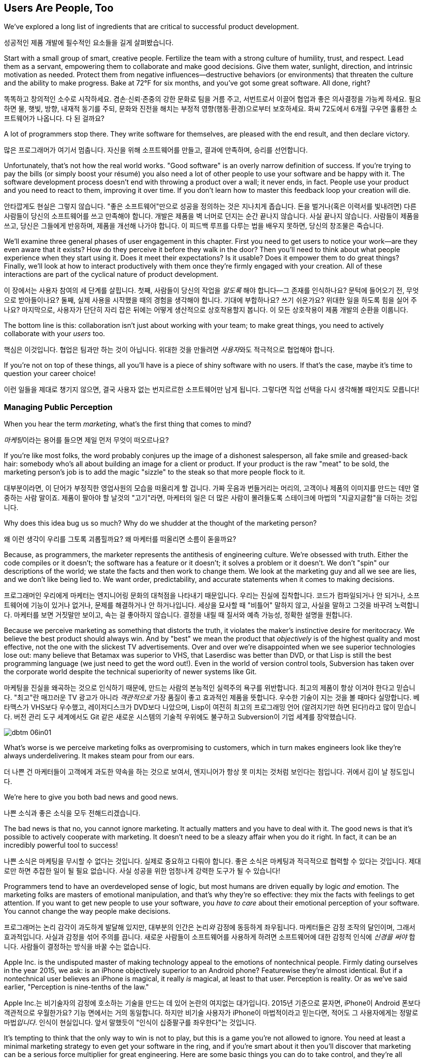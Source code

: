 [[usersare_people_too]]
== Users Are People, Too

((("users","as focus of organization", id="ixch01asciidoc0", range="startofrange")))We've explored a long list of ingredients that are critical to
successful product development.

성공적인 제품 개발에 필수적인 요소들을 길게 살펴봤습니다.

Start with a small group of smart, creative people. Fertilize the team
with a strong culture of humility, trust, and respect. Lead them as a
servant, empowering them to collaborate and make good decisions. Give
them water, sunlight, direction, and intrinsic motivation as
needed. Protect them from negative influences—destructive behaviors
(or environments) that threaten the culture and the ability to make
progress. Bake at 72°F for six months, and you've got some great
software. All done, right?

똑똑하고 창의적인 소수로 시작하세요. 겸손·신뢰·존중의 강한 문화로 팀을 거름 주고, 서번트로서 이끌어 협업과 좋은 의사결정을 가능케 하세요.
필요하면 물, 햇빛, 방향, 내재적 동기를 주되, 문화와 진전을 해치는 부정적 영향(행동·환경)으로부터 보호하세요.
화씨 72도에서 6개월 구우면 훌륭한 소프트웨어가 나옵니다. 다 된 걸까요?

A lot of programmers stop there. They write software for themselves,
are pleased with the end result, and then declare victory.

많은 프로그래머가 여기서 멈춥니다. 자신을 위해 소프트웨어를 만들고, 결과에 만족하며, 승리를 선언합니다.

Unfortunately, that's not how the real world works. "Good software" is
an overly narrow definition of success. If you're trying to pay the
bills (or simply boost your résumé) you also need a lot of other
people to use your software and be happy with it. The software
development process doesn't end with throwing a product over a wall;
it never ends, in fact. People use your product and you need to react
to them, improving it over time. If you don't learn how to master this
feedback loop your creation will die.

안타깝게도 현실은 그렇지 않습니다. "좋은 소프트웨어"만으로 성공을 정의하는 것은 지나치게 좁습니다.
돈을 벌거나(혹은 이력서를 빛내려면) 다른 사람들이 당신의 소프트웨어를 쓰고 만족해야 합니다.
개발은 제품을 벽 너머로 던지는 순간 끝나지 않습니다. 사실 끝나지 않습니다. 사람들이 제품을 쓰고, 당신은 그들에게 반응하며, 제품을 개선해 나가야 합니다.
이 피드백 루프를 다루는 법을 배우지 못하면, 당신의 창조물은 죽습니다.

We'll examine three general phases of user engagement in this
chapter. First you need to get users to notice your work—are they even
aware that it exists? How do they perceive it before they walk in the
door? Then you'll need to think about what people experience when they
start using it. Does it meet their expectations? Is it usable? Does it
empower them to do great things? Finally, we'll look at how to
interact productively with them once they're firmly engaged with your
creation. All of these interactions are part of the cyclical nature of
product pass:[<span class="keep-together">development</span>].

이 장에서는 사용자 참여의 세 단계를 살핍니다. 첫째, 사람들이 당신의 작업을 __알도록__ 해야 합니다—그 존재를 인식하나요?
문턱에 들어오기 전, 무엇으로 받아들이나요? 둘째, 실제 사용을 시작했을 때의 경험을 생각해야 합니다.
기대에 부합하나요? 쓰기 쉬운가요? 위대한 일을 하도록 힘을 실어 주나요? 마지막으로, 사용자가 단단히 자리 잡은 뒤에는 어떻게 생산적으로 상호작용할지 봅니다.
이 모든 상호작용이 제품 pass:[<span class="keep-together">개발</span>]의 순환을 이룹니다.

The bottom line is this: collaboration isn't just about working with
your team; to make great things, you need to actively collaborate with
your __users__ too.

핵심은 이것입니다. 협업은 팀과만 하는 것이 아닙니다. 위대한 것을 만들려면 __사용자__와도 적극적으로 협업해야 합니다.

If you're not on top of these things, all you'll have is a piece of
shiny software with no users. If that's the case, maybe it's time to
question your career choice!

이런 일들을 제대로 챙기지 않으면, 결국 사용자 없는 번지르르한 소프트웨어만 남게 됩니다. 그렇다면 직업 선택을 다시 생각해볼 때인지도 모릅니다!

[[managing_public_perception]]
=== Managing Public Perception

// Korean section titles should not duplicate the English Asciidoc header line

((("public perception","managing", id="ixch06asciidoc1", range="startofrange")))((("users","and public perception of company", id="ixch06asciidoc2", range="startofrange")))When ((("marketing","public perception of")))you hear the term __marketing__, what's the first thing that
comes to mind?

__마케팅__이라는 용어를 들으면 제일 먼저 무엇이 떠오르나요?

If you're like most folks, the word probably conjures up the image of
a dishonest salesperson, all fake smile and greased-back hair:
somebody who's all about building an image for a client or product. If
your product is the raw "meat" to be sold, the marketing person's job
is to add the magic "sizzle" to the steak so that more people flock to
it.

대부분이라면, 이 단어가 부정직한 영업사원의 모습을 떠올리게 할 겁니다. 가짜 웃음과 번들거리는 머리의,
고객이나 제품의 이미지를 만드는 데만 열중하는 사람 말이죠. 제품이 팔아야 할 날것의 "고기"라면,
마케터의 일은 더 많은 사람이 몰려들도록 스테이크에 마법의 "지글지글함"을 더하는 것입니다.

Why does this idea bug us so much? Why do we shudder at the thought of
the marketing person?

왜 이런 생각이 우리를 그토록 괴롭힐까요? 왜 마케터를 떠올리면 소름이 돋을까요?

((("engineering","marketing vs.")))((("marketing","engineering vs.")))Because, as programmers, the marketer represents the antithesis of
engineering culture. We're obsessed with truth. Either the code
compiles or it doesn't; the software has a feature or it doesn't; it
solves a problem or it doesn't. We don't "spin" our descriptions of
the world; we state the facts and then work to change them. We look at
the marketing guy and all we see are lies, and we don't like being
lied to. We want order, predictability, and accurate statements when
it comes to making decisions.

프로그래머인 우리에게 마케터는 엔지니어링 문화의 대척점을 나타내기 때문입니다. 우리는 진실에 집착합니다.
코드가 컴파일되거나 안 되거나, 소프트웨어에 기능이 있거나 없거나, 문제를 해결하거나 안 하거나입니다.
세상을 묘사할 때 "비틀어" 말하지 않고, 사실을 말하고 그것을 바꾸려 노력합니다. 마케터를 보면 거짓말만 보이고,
속는 걸 좋아하지 않습니다. 결정을 내릴 때 질서와 예측 가능성, 정확한 설명을 원합니다.

Because we perceive marketing as something that distorts the truth, it
violates the maker's instinctive desire for meritocracy. We believe
the best product should always win. And by "best" we mean the product
that __objectively__ is of the highest quality and most effective, not
the one with the slickest TV advertisements. Over and over we're
disappointed when we see superior technologies lose out: many believe
that Betamax was superior to VHS, that Laserdisc was better than DVD,
or that Lisp is still the best programming language (we just need to
get the word out!). Even in the world of version control tools,
Subversion has taken over the corporate world despite the technical
superiority of newer systems like Git.

마케팅을 진실을 왜곡하는 것으로 인식하기 때문에, 만드는 사람의 본능적인 실력주의 욕구를 위반합니다.
최고의 제품이 항상 이겨야 한다고 믿습니다. "최고"란 매끄러운 TV 광고가 아니라 __객관적으로__
가장 품질이 좋고 효과적인 제품을 뜻합니다. 우수한 기술이 지는 것을 볼 때마다 실망합니다.
베타맥스가 VHS보다 우수했고, 레이저디스크가 DVD보다 나았으며, Lisp이 여전히 최고의 프로그래밍 언어
(알려지기만 하면 된다!)라고 많이 믿습니다. 버전 관리 도구 세계에서도 Git 같은 새로운 시스템의
기술적 우위에도 불구하고 Subversion이 기업 세계를 장악했습니다.


[[image_no_caption-id037]]
image::images/dbtm_06in01.png[]

What's worse is we perceive marketing folks as
overpromising to customers, which in turn makes engineers look like
they're always underdelivering. It makes steam pour from our ears.

더 나쁜 건 마케터들이 고객에게 과도한 약속을 하는 것으로 보여서, 엔지니어가 항상 못 미치는 것처럼 보인다는 점입니다.
귀에서 김이 날 정도입니다.

We're here to give you both bad news and good news.

나쁜 소식과 좋은 소식을 모두 전해드리겠습니다.

The bad news is that no, you cannot ignore marketing. It actually
matters and you have to deal with it. The good news is that it's
possible to actively cooperate with marketing. It doesn't need to be a
sleazy affair when you do it right. In fact, it can be an incredibly
powerful tool to success!

나쁜 소식은 마케팅을 무시할 수 없다는 것입니다. 실제로 중요하고 다뤄야 합니다.
좋은 소식은 마케팅과 적극적으로 협력할 수 있다는 것입니다. 제대로만 하면 추잡한 일이 될 필요 없습니다.
사실 성공을 위한 엄청나게 강력한 도구가 될 수 있습니다!

((("emotion","marketing and")))((("marketing","and user's emotional side")))Programmers tend to have an overdeveloped sense of logic, but most
humans are driven equally by logic __and__ emotion. The
marketing folks are masters of emotional
manipulation, and that's why they're so effective: they mix the facts
with feelings to get attention. If you want to get new people to use
your software, you __have to care__ about their emotional
perception of your software. You cannot change
the way people make decisions.

프로그래머는 논리 감각이 과도하게 발달해 있지만, 대부분의 인간은 논리__와__ 감정에 동등하게 좌우됩니다.
마케터들은 감정 조작의 달인이며, 그래서 효과적입니다. 사실과 감정을 섞어 주의를 끕니다.
새로운 사람들이 소프트웨어를 사용하게 하려면 소프트웨어에 대한 감정적 인식에 __신경을 써야__ 합니다.
사람들이 결정하는 방식을 바꿀 수는 없습니다.

Apple Inc. is the undisputed master of making technology appeal to the
emotions of nontechnical people. Firmly dating ourselves in the year
2015, we ask: is an iPhone objectively superior to an Android phone?
Featurewise they're almost identical. But if a nontechnical user
believes an iPhone is magical, it really __is__ magical, at least to
that user. Perception is reality. Or as we've said earlier,
"Perception is nine-tenths of the law."

Apple Inc.는 비기술자의 감정에 호소하는 기술을 만드는 데 있어 논란의 여지없는 대가입니다.
2015년 기준으로 묻자면, iPhone이 Android 폰보다 객관적으로 우월한가요?
기능 면에서는 거의 동일합니다. 하지만 비기술 사용자가 iPhone이 마법적이라고 믿는다면,
적어도 그 사용자에게는 정말로 마법__입니다__. 인식이 현실입니다.
앞서 말했듯이 "인식이 십중팔구를 좌우한다"는 것입니다.

It's tempting to think that the only way to win is not to play, but
this is a game you're not allowed to ignore. You need at least a
minimal marketing strategy to even get your software in the ring, and
if you're smart about it then you'll discover that marketing can be a
serious force multiplier for great engineering.  Here are some basic
things you can do to take control, and they're all based on HRT.

이기는 유일한 방법은 참여하지 않는 것이라고 생각하고 싶겠지만, 이는 무시할 수 없는 게임입니다.
소프트웨어를 링에 올리기 위해서라도 최소한의 마케팅 전략은 필요하고, 똑똑하게 하면 마케팅이
훌륭한 엔지니어링을 위한 진정한 힘의 배수가 될 수 있음을 발견할 것입니다.
주도권을 잡기 위한 몇 가지 기본 방법을 소개하는데, 모두 HRT에 기반합니다.

[[pay_attention_to_first_impressions]]
==== Pay Attention to First Impressions

((("first impressions")))((("public perception","and first impressions")))((("users","first impressions of product")))If you're hungry and searching for a restaurant, how the restaurant
appears from the street really matters. If it seems disgusting or
uninviting you simply aren't going in. If it's warm and friendly and
the host is kind, you'll be willing to give it a fair chance. Don't
underestimate the emotional impact of a well-designed first experience with your product—if you've
ever unboxed an iPad or a Nest thermostat, you know exactly what we
mean here.

배가 고파서 식당을 찾고 있다면, 길에서 보는 식당의 모습이 정말 중요합니다.
역겹거나 매력적이지 않으면 아예 들어가지 않습니다. 따뜻하고 친근하며 주인이 친절하면
공정한 기회를 줄 의향이 생깁니다. 제품의 잘 설계된 첫 경험이 주는 감정적 충격을 과소평가하지 마세요—
iPad나 Nest 온도조절기를 개봉해본 적이 있다면 우리가 무슨 말인지 정확히 알 것입니다.

What is your product like to a newbie? Is it welcoming and does it
encourage exploration? Conversely, for an expert who sits down to an
initial session with your software, does it appear familiar and
sensible? At first glance, does your app scream instant productivity,
or steep learning curve and countless tears? More specifically, what
does a user experience in the first 30 seconds after launching your
software? Don't just give an intellectual answer ("she sees a menu of
choices, with a login box") but give an emotional answer too. How does
a new user __feel__ after a minute? Empowered or just confused? What
can you do to improve that feeling? Step back a level and look at your
product's website. Does it seem professional and inviting, like a good
storefront? You need to take these things seriously for your software
to be taken seriously.

초보자에게 당신의 제품은 어떤가요? 환영받는 느낌이고 탐색을 장려하나요?
반대로 소프트웨어 첫 세션을 시작하는 전문가에게는 익숙하고 합리적으로 보이나요?
첫눈에 앱이 즉각적 생산성을 외치나요, 아니면 가파른 학습 곡선과 끝없는 눈물을 암시하나요?
더 구체적으로, 사용자가 소프트웨어를 실행한 후 첫 30초 동안 무엇을 경험하나요?
지적인 답변("선택 메뉴와 로그인 박스가 보입니다")만 하지 말고 감정적 답변도 하세요.
새로운 사용자가 1분 후에 어떻게 __느끼나요__? 힘을 얻나요, 아니면 그저 혼란스러우나요?
그 느낌을 개선하기 위해 무엇을 할 수 있을까요? 한 단계 물러서서 제품 웹사이트를 보세요.
좋은 상점가처럼 전문적이고 매력적으로 보이나요? 소프트웨어가 진지하게 받아들여지려면
이런 것들을 진지하게 받아들여야 합니다.

[role="pagebreak-before"]
[[underpromise_and_overdeliver]]
==== Underpromise and Overdeliver

((("overdelivering")))((("public perception","underpromising and overdelivering")))((("underpromising")))Don't let your marketing people preempt you here. If users ask about
upcoming features or release timelines, take the opportunity to give
overly conservative estimates. If you let marketers spread rumors,
you'll end up with a __Duke Nukem Forever__ situation—software that's
teased for shipping __15 years__ late. But if your own (more accurate)
message gets out first, your users will
always be thrilled. Google is great at this; it has a deliberate
policy of __not__ preannouncing features for any product. When new
features roll out they're often a delightful surprise. It also
prevents internal death marches to meet unrealistic advertised launch
dates. The software is released when it's actually ready and usable.

여기서 마케팅 담당자들이 선수를 치지 못하게 하세요. 사용자가 곧 출시될 기능이나 릴리스 일정을 물어보면
지나치게 보수적인 추정을 할 기회로 삼으세요. 마케터들이 소문을 퍼뜨리게 하면
__듀크 뉴켐 포에버__ 상황—__15년__ 늦게 출시되는 소프트웨어—에 처하게 됩니다.
하지만 당신 자신의 (더 정확한) 메시지가 먼저 나가면 사용자들은 항상 기뻐할 것입니다.
구글이 이걸 잘합니다. 어떤 제품에 대해서도 기능을 미리 발표하지 __않는__ 신중한 정책이 있습니다.
새 기능이 출시될 때는 종종 기분 좋은 놀라움이 됩니다. 또한 비현실적으로 광고된 출시일에 맞추려는
내부 죽음의 행진도 방지합니다. 소프트웨어는 실제로 준비되고 사용 가능할 때 출시됩니다.

[[work_with_industry_analysts_respectfully]]
==== Work with Industry Analysts Respectfully

((("industry analysts")))((("media, news")))((("public perception","and industry analysts")))((("reviews/reviewers")))A lot of programmers hate the media
industry—it's just marketing in another guise. When a trade magazine
or research firm comes knocking on the door, a lot of companies will
drop everything and kowtow to their requests. They realize that a good
(or bad) review can make or break a product's perception. Engineers
tend to resent this sort of power and deference, though.

많은 프로그래머가 미디어 업계를 싫어합니다—그냥 다른 모습의 마케팅일 뿐이라고 여기죠.
업계 잡지나 리서치 회사가 문을 두드리면 많은 회사가 모든 걸 제쳐두고 그들의 요청에 굴복합니다.
좋은 (또는 나쁜) 리뷰가 제품 인식을 좌우할 수 있다는 걸 알기 때문입니다.
하지만 엔지니어들은 이런 권력과 복종을 못마땅해하는 경향이 있습니다.

For example, there was a time when members of the Apache ((("Apache Software Foundation (ASF)")))Software
Foundation (ASF) had problems interacting with analysts. An analyst
would ask the ASF for industry-standard white papers describing their
Apache HTTPD server, and the typical snarky response might be, "Go
read the documentation on the website, like everyone else." While this
satisfied the open source developers' deep commitment to meritocracy,
overall it was counterproductive to public perception—particularly
among corporate users. Eventually the ASF "PR person" worked to
reeducate a number of community members about this attitude and deal
more productively with analysts. Passive-aggressively fighting the
system—no matter how irritating it is—just doesn't make sense. It's no
different from telling the restaurant reviewer to get back at the end
of the line. Should the reviewer get preferential treatment?
Probably not. But is it worth sticking it to him as a matter of
principle? __Definitely__ not. You're only hurting yourself in the
process. Choose your battles carefully.(((range="endofrange", startref="ixch06asciidoc2")))(((range="endofrange", startref="ixch06asciidoc1")))

예를 들어, Apache 소프트웨어 재단(ASF) 구성원들이 분석가와 상호작용하는 데 문제가 있었던 때가 있었습니다.
분석가가 ASF에 Apache HTTPD 서버를 설명하는 업계 표준 백서를 요청하면, 전형적인 비아냥거리는 대답은
"다른 사람들처럼 웹사이트의 문서를 읽어보세요"였습니다. 이런 반응은 오픈 소스 개발자들의 실력주의에 대한
깊은 신념을 만족시키긴 했지만, 전체적으로는—특히 기업 사용자들 사이에서—대중 인식에 역효과를 낳았습니다.
결국 ASF의 "PR 담당자"가 커뮤니티 구성원들에게 이런 태도에 대해 재교육하고 분석가들과 더 생산적으로
일하도록 노력했습니다. 아무리 짜증나더라도 수동공격적으로 시스템과 싸우는 것은 말이 안 됩니다.
레스토랑 리뷰어에게 줄 맨 뒤로 가라고 말하는 것과 다를 바 없습니다. 리뷰어가 특별 대우를 받아야 할까요?
아마 아닐 겁니다. 하지만 원칙의 문제로 그에게 복수할 가치가 있을까요? __절대__ 아닙니다.
과정에서 자신만 해칠 뿐입니다. 싸울 곳을 신중히 선택하세요.(((range="endofrange", startref="ixch06asciidoc2")))(((range="endofrange", startref="ixch06asciidoc1")))

[role="pagebreak-before"]
[[how_usable_is_your_software]]
=== How Usable Is Your Software?


((("software","usability of", id="ixch06asciidoc3", range="startofrange")))((("usability", id="ixch06asciidoc4", range="startofrange")))((("users","and usability", id="ixch06asciidoc5", range="startofrange")))Here's a hard truth: unless you're developing software tools,
engineers are not the audience of your software. The corollary is that
you, as an engineer, are a terrible evaluator of your software's
usability. An interface that seems totally reasonable to you may very
likely make your nontechie neighbor pull out her hair in
frustration.

가혹한 진실을 말하자면, 소프트웨어 도구를 개발하는 게 아니라면 엔지니어는 소프트웨어의 대상 사용자가 아닙니다.
따라서 엔지니어인 당신은 소프트웨어 사용성의 끔찍한 평가자입니다. 당신에게는 완전히 합리적으로 보이는
인터페이스가 비기술자인 이웃을 좌절시켜 머리카락을 뽑게 만들 가능성이 높습니다.

If we assume that "successful software" means "lots of people use and
love your software," you need to pay deep attention to your
users. Google has a famous motto:

"성공적인 소프트웨어"가 "많은 사람이 소프트웨어를 사용하고 좋아하는 것"을 뜻한다고 가정하면,
사용자에게 깊이 주의를 기울여야 합니다. 구글에는 유명한 모토가 있습니다:

[quote]
____
Focus on the user, and all else will follow.

사용자에 집중하라, 그러면 모든 것이 따라올 것이다.
____



[[image_no_caption-id038]]
image::images/dbtm_06in02.png[]

[role="pagebreak-before"]
It sounds fairly campy, but over our careers we've watched this maxim
play out over and over across multiple projects. We've witnessed
projects succeed and fail based on this truth.

다소 진부하게 들리지만, 경력을 통해 우리는 이 격언이 여러 프로젝트에서 반복적으로 실현되는 것을 봤습니다.
이 진리에 기반해 프로젝트가 성공하고 실패하는 것을 목격했습니다.

One of Google's big breakthroughs was to begin measuring the
effectiveness of search ads. If users click on a particular ad, it
must be useful to them; if it never gets clicks, it must be annoying
or useless. Bad ads get removed from the system and feedback is given
to the advertiser to improve its ads. At first this seems
counterproductive for the short term: Google is actively rejecting
revenue sources. But by making the __searcher__ (rather than the
advertiser) the focus of attention, it dramatically increases the
usefulness (and usage) of Google's search advertising system over the
long term.

구글의 큰 돌파구 중 하나는 검색 광고의 효과를 측정하기 시작한 것이었습니다. 사용자가 특정 광고를 클릭하면
그들에게 유용한 것이고, 클릭을 전혀 받지 못하면 짜증스럽거나 쓸모없는 것입니다. 나쁜 광고는 시스템에서
제거되고 광고주에게는 광고 개선을 위한 피드백이 제공됩니다. 처음에는 단기적으로 역효과인 것처럼 보입니다.
구글이 적극적으로 수익원을 거부하는 셈이니까요. 하지만 (광고주가 아닌) __검색자__에게 관심의 초점을 맞춤으로써
장기적으로는 구글 검색 광고 시스템의 유용성과 사용량을 극적으로 증가시킵니다.

Let's talk about some important ways you can focus directly on your users.

사용자에게 직접 집중할 수 있는 중요한 방법들을 이야기해 봅시다.

사용자에게 직접 집중할 수 있는 몇 가지 중요한 방법을 이야기해 봅시다.

[[choose_your_audience]]
==== Choose Your Audience

((("audience, software")))((("software","choosing audience for")))((("users","as audience for software")))First things first: imagine your users fall across a spectrum of
technical pass:[<span class="keep-together">competence</span>].

우선 첫째로, 사용자들이 기술적 pass:[<span class="keep-together">역량</span>] 스펙트럼에 걸쳐 분포한다고 상상해 보세요.

// TODO: change graphic below to say "Stephen Hawking" instead of "Donald Knuth"
[[image_no_caption-id039]]
image::images/dbtm_06in03.png[]

If you were to draw a vertical line showing __which set of users__ is
best suited to your product, where would you put it? A vertical line
through the center of the bell curve means that about half of all
computer users would be happy using your product (i.e., those to the
right of the line).

제품에 가장 적합한 __사용자 집합__을 보여주는 수직선을 그린다면 어디에 둘 건가요?
종모양 곡선의 중앙을 지나는 수직선은 전체 컴퓨터 사용자의 약 절반이 제품을 기꺼이 사용한다는 뜻입니다(즉, 선의 오른쪽에 있는 사용자들).

[role="pagebreak-before"]
As an example, let's take the problem of wanting to display Internet
content on your large TV screen.  How has the "usability" of competing
solutions widened potential audiences?   Initially people had to plug their laptop
computers directly into their televisions.  This involved
understanding analog versus digital inputs and having the right sort of
audio and video cables.

예를 들어, 큰 TV 화면에 인터넷 콘텐츠를 표시하고 싶은 문제를 생각해 봅시다.
경쟁 솔루션들의 "사용성"이 어떻게 잠재적 사용자층을 넓혔을까요? 처음에 사람들은
노트북 컴퓨터를 TV에 직접 연결해야 했습니다. 이는 아날로그 대 디지털 입력을 이해하고
적절한 오디오·비디오 케이블을 갖추는 일을 포함했습니다.

////
TODO: change graphic below to say "Stephen Hawking" instead of
"Donald Knuth". Also change 'subversion' to "plug laptop into
TV', and put it the line mostly to the right.

TV'로 바꾸고, 선은 대부분 오른쪽에 두세요.
////
[[image_no_caption-id040]]
image::images/dbtm_06in04.png[]

((("Apple TV")))Apple then came out with an Apple TV product--a small computer-like
appliance that you left permanently plugged into your TV.  It could be
controlled from a computer or smartphone, and you could stream either your
private media or live Internet content.  This solved the problem for a
much larger (and less technical) audience:  it came with the proper
cables, and you plugged it in once and left it there.

그다음 애플이 Apple TV 제품을 내놨습니다—TV에 영구히 연결해 두는 작은 컴퓨터형 기기였죠.
컴퓨터나 스마트폰에서 제어할 수 있었고, 개인 미디어나 실시간 인터넷 콘텐츠를 스트리밍할 수 있었습니다.
이는 훨씬 더 큰(그리고 덜 기술적인) 사용자층의 문제를 해결했습니다. 적절한 케이블이 함께 제공됐고,
한 번 연결하면 그냥 두면 되었습니다.

Google then one-upped things by coming out with the((("Chromecast"))) Chromecast, a
small stick that plugs directly into a TV's HDMI port.  It was even
easier to install and allowed people to "cast" their screen from a
wider array of both Apple __and__ non-Apple devices.  At the time of writing,
we're now seeing new TVs being shipped with built-in WiFi and
Internet streaming.  It's likely that Ben's kids will never remember a
time when TVs didn't have Netflix built in!

그러자 구글이 한 수 더 뜨며 Chromecast를 출시했습니다—TV의 HDMI 포트에 바로 꽂는 작은 스틱이었죠.
설치가 더욱 쉬웠고, 애플 기기 __와__ 비애플 기기 모두에서 더 넓은 범위로 화면을 "캐스트"할 수 있었습니다.
이 글을 쓰는 시점에 우리는 WiFi와 인터넷 스트리밍이 내장된 새 TV들이 출시되는 것을 보고 있습니다.
벤의 아이들은 아마도 Netflix가 내장되지 않은 TV 시절을 기억하지 못할 것 같습니다!

The point here is that good product development aims to move the
vertical line to the __left__ as much as possible. In general, the
more users you have, the more successful you are (and the more money
your company makes!). The moral here is that when you're considering
your users, think hard about who your audience is. Is your work usable by the
biggest group possible? This is why simple and thoughtful user interfaces matter so much—as well as things like
polished documentation and accessible tutorials.

여기서 요점은 좋은 제품 개발은 수직선을 가능한 한 __왼쪽으로__ 이동시키는 것을 목표로 한다는 것입니다.
일반적으로 사용자가 많을수록 더 성공적이고(회사가 더 많은 돈을 벌죠!), 사용자를 고려할 때의 교훈은
대상이 누구인지 깊이 생각해야 한다는 것입니다. 당신의 작업이 가능한 한 가장 큰 그룹이 사용할 수 있나요?
이것이 간단하고 사려 깊은 사용자 인터페이스가 그토록 중요한 이유입니다—세련된 문서와 접근하기 쉬운 튜토리얼 같은 것들과 함께 말이죠.

////
TODO: change diagram to fix Knuth, but also show (from right to left)
the expanding audiences of 'Apple TV', 'Chromecast', "internet-enabled
TVs"
////
[[image_no_caption-id041]]
image::images/dbtm_06in05.png[]

[[consider_barrier_to_entry]]
==== Consider Barrier to Entry

((("barriers to entry","for first-time users")))((("design","and first-time users")))((("first-time users")))((("software","barriers to entry for first-time users")))((("software","first-time users of")))Now think about the first-time users of your software. How hard is it
to get going for the first time? If your users can't easily try it
out, you won't have any. A first-time user usually isn't thinking
about whether your software is more or less powerful than a
competitor's; she just wants to get something
done. Quickly.

이제 소프트웨어의 첫 사용자들을 생각해 보세요. 처음 시작하기가 얼마나 어려운가요?
사용자가 쉽게 사용해 볼 수 없다면 사용자는 없을 것입니다. 첫 사용자는 보통 당신의 소프트웨어가
경쟁자보다 더 강력한지 덜 강력한지는 생각하지 않습니다. 그냥 뭔가를 해내고 싶을 뿐입니다. 빠르게요.

((("PHP")))To illustrate, take a ((("Perl")))((("Python")))((("Ruby")))look at popular scripting languages. A majority of programmers will
espouse that Perl or Python is a "better" language than PHP. They'll
claim that Perl/Python/Ruby programs are easier to read and maintain
over the long run, have more mature libraries, and are inherently
safer and more secure when exposed to the open Web. Yet PHP is far
more popular—at least for web development. Why? Because any high
school student can just pick it up through osmosis by copying his
buddy's website. There's no need to read books, do extensive
tutorials, or learn serious programming patterns. It's conducive to
tinkering: just start hacking on your site and figure out different
PHP tricks from your peers.

동료들로부터 PHP 요령을 익히면 됩니다.

예를 들어 인기 있는 스크립트 언어들을 보세요. 대다수 프로그래머는 Perl이나 Python이 PHP보다
"더 좋은" 언어라고 지지할 것입니다. Perl/Python/Ruby 프로그램이 장기적으로 읽고 유지보수하기 더 쉽고,
성숙한 라이브러리를 갖추고 있으며, 오픈 웹에 노출될 때 본질적으로 더 안전하고 보안이 좋다고 주장할 것입니다.
그런데도 PHP가 훨씬 더 인기 있습니다—적어도 웹 개발에서는요. 왜일까요? 고등학생이라도 친구의
웹사이트를 복사하면서 삼투압 현상으로 그냥 배울 수 있기 때문입니다. 책을 읽거나, 광범위한 튜토리얼을 하거나,
진지한 프로그래밍 패턴을 배울 필요가 없습니다. 만지작거리기에 적합합니다. 그냥 사이트를 해킹하기
시작해서 동료들에게서 다양한 PHP 요령을 알아내면 됩니다.

((("Emacs")))((("vi (text editor)")))Another example can be found in text editors. Should
programmers use Emacs or vi? Does it matter? Not really, but why would
a person choose one over the other? Here's a true anecdote: when Ben
first started learning Unix (during an
internship in 1990) he was looking for a text editor to launch. He
opened an existing file by launching vi for the first time, and was
utterly frustrated within 20 seconds—he could move around within the
file, but couldn't type anything! Of course, vi users know that one
has to enter "edit" mode to change the file, but it was still a
horrible first experience for a newbie. When Ben launched Emacs
instead, he could immediately begin editing a file just like he would
do on his familiar home word processor. Because the initial behavior
of Emacs was identical to his previous experiences, Ben decided to
become an Emacs user within his first
minute. It's a silly reason to choose one product over another, but
this sort of thing happens all the time! That first minute with a
product is __critical__.footnote:[Of course
__overall__ Emacs is probably just as complex to learn as vi--but
we're talking about first impressions rather than logic.]

또 다른 예는 텍스트 편집기에서 찾을 수 있습니다. 프로그래머는 Emacs를 써야 할까요, vi를 써야 할까요?
중요할까요? 꼭 그렇지는 않지만, 왜 어떤 사람은 하나를 다른 것보다 선택할까요?
여기 실제 일화가 있습니다. Ben이 처음 Unix를 배우기 시작했을 때(1990년 인턴 기간), 실행할 텍스트 편집기를 찾고 있었습니다.
그는 생애 처음으로 vi를 실행해 기존 파일을 열었고, 20초 만에 완전히 좌절했습니다—파일 안에서 움직일 수는 있었지만 아무것도 입력할 수 없었습니다!
물론 vi 사용자들은 파일을 변경하려면 "편집" 모드로 들어가야 한다는 걸 압니다. 하지만 초보자에겐 여전히 끔찍한 첫 경험이었습니다.
대신 Ben이 Emacs를 실행했을 때는, 집에서 익숙한 워드 프로세서를 쓰듯 즉시 파일 편집을 시작할 수 있었습니다.
Emacs의 초기 동작이 그의 이전 경험과 동일했기 때문에, Ben은 첫 __1분__ 안에 Emacs 사용자가 되기로 결정했습니다.
한 제품을 다른 제품보다 선택하는 이유로는 바보 같아 보일 수 있지만, 이런 일은 늘 일어납니다!
제품과 함께하는 그 첫 1분은 __치명적__입니다.footnote:[물론 __전반적으로__ Emacs를 배우는 것이 vi만큼이나 복잡할 수 있습니다—하지만 여기서는 논리가 아니라 첫인상에 대해 이야기하는 것입니다.]

Of course, there are other ways to destroy the first impression. The
first time your software runs, don't present the user with a giant form
to fill out or a giant panel of mandatory preferences to set. Forcing
the user to create some sort of new account is pretty off-putting as
well; it implies long-term commitment before the user has even done
anything. Another personal pet peeve is a website instantly blasting a
visitor with a modal "Subscribe to us!" dialog box within the first
two seconds.  All these things send the user screaming in the other
direction.

물론 첫인상을 망치는 다른 방법들도 있습니다. 소프트웨어를 처음 실행할 때 사용자에게 거대한 양식을
작성하게 하거나 필수 설정의 거대한 패널을 설정하게 하지 마세요. 사용자가 새로운 계정을 만들도록
강요하는 것도 상당히 거부감을 줍니다. 사용자가 아무것도 하기 전에 장기적 약속을 암시하는 셈이니까요.
개인적으로 짜증나는 것은 웹사이트가 방문자에게 처음 2초 안에 "구독하세요!" 모달 대화상자를 즉시
터뜨리는 것입니다. 이런 모든 것들이 사용자를 반대 방향으로 비명을 지르며 도망가게 만듭니다.

A great example of a nearly invisible ((("TripIt")))barrier to entry is the
TripIt web service, which is designed to
manage travel itineraries. To start using the service simply forward
your existing travel-confirmation emails (airplane, hotel, rental car,
etc.) to __plans@tripit.com__. Poof, you're now using TripIt. The service
creates a temporary account for you, parses your emails, creates a
gorgeous itinerary page, and then sends an email to tell you it's
ready. It's like a personal assistant instantly showing up, and all
you did was forward a few messages! With almost no effort on your
part, you've been sucked in and are browsing the website as an
involved user. At this point, you're willing to create a real service
account.

거의 보이지 않는 진입 장벽의 훌륭한 예는 여행 일정을 관리하도록 설계된 TripIt 웹 서비스입니다.
서비스를 사용하기 시작하려면 기존 여행 확인 이메일(비행기, 호텔, 렌터카 등)을
__plans@tripit.com__으로 단순히 전달하기만 하면 됩니다. 짜잔, 이제 TripIt을 사용하고 있습니다.
서비스가 임시 계정을 만들어주고, 이메일을 파싱하고, 멋진 일정 페이지를 만들어서, 준비됐다고
알려주는 이메일을 보냅니다. 개인 어시스턴트가 즉시 나타난 것 같은데, 당신이 한 일이라곤
몇 개의 메시지를 전달한 것뿐입니다! 거의 노력을 들이지 않고도 빨려들어가서 관심 있는 사용자로
웹사이트를 둘러보고 있습니다. 이 시점에서 당신은 진짜 서비스 계정을 만들 의향이 생깁니다.

If you're skeptical about your own product's barrier to entry, try
doing some simple tests. Give your software to ordinary humans—both technical and
nontechnical—and observe their first minute or two. You may be
surprised at what you discover.

자신의 제품의 진입 장벽에 대해 의심스럽다면 간단한 테스트를 해보세요. 일반 사람들—기술적 및
비기술적 모두—에게 소프트웨어를 주고 처음 1-2분을 관찰해 보세요. 발견하는 것에
놀랄지도 모릅니다.

[role="pagebreak-before"]
[[measure_usage_not_users]]
==== Measure Usage, Not Users

((("software","users vs. usage")))((("usage, users vs.")))((("users","usage vs.")))In pondering the size of your user base and whether it's easy to get
started, you should also consider how you measure usage. Notice that we said "usage," not "number of installs"—you want a high number of users who
__use__ your product, not a high number of times people __download__
your product. You'll often hear someone say, "Hey, my product has had
3 million downloads—that's 3 million happy users!" Wait; back up. How
many of those 3 million users are __actually using__ your software?
That's what we mean by "usage."

사용자층의 크기와 시작하기 쉬운지 여부를 생각할 때, 사용량을 어떻게 측정하는지도 고려해야 합니다.
우리가 "설치 횟수"가 아닌 "사용량"이라고 했다는 점에 주목하세요—제품을 __다운로드__하는 횟수가 많은 것이 아니라
제품을 __사용하는__ 사용자 수가 많은 것을 원합니다. "야, 내 제품이 300만 다운로드를 기록했어—
300만 명의 행복한 사용자가 있다는 뜻이야!"라고 말하는 것을 종종 들을 수 있습니다. 잠깐, 다시 생각해보세요.
그 300만 사용자 중에 __실제로__ 소프트웨어를 사용하는 사람은 몇 명인가요?
그것이 "사용량"의 의미입니다.

((("Unix")))As an extreme example, how many machines is the Unix archive utility
"ar" installed on? Answer: just about every Unix-based OS out there,
including all versions of Linux, Mac OS X, BSD, and so on. And how
many people use that program? How many even know what it is? Here we
have a piece of software with millions of installs but near-zero
usage.

극단적인 예로, Unix 아카이브 유틸리티 "ar"가 얼마나 많은 머신에 설치되어 있을까요?
답: Linux의 모든 버전, Mac OS X, BSD 등을 포함해 거의 모든 Unix 기반 OS에 설치되어 있습니다.
그런데 그 프로그램을 사용하는 사람은 몇 명일까요? 그것이 무엇인지 아는 사람도 몇 명일까요?
여기서 우리는 수백만 번 설치되었지만 사용량은 거의 0에 가까운 소프트웨어를 봅니다.

Usage is something that many companies (including Google) spend a lot
of time measuring. Common metrics include "7-day actives" and "30-day
actives"—that is, how many users have used the software in the past
week or month. These are the important numbers that actually tell you
how well your software is doing. Ignore the download counts. Figure
out a way to measure ongoing activity instead.  For example, if your
product is a website or web app, try a product like Google Analytics;
it not only gives you these metrics, but also gives you insight into where
your users came from, how long they stayed, and so on. These are
incredibly useful indicators of product uptake.(((range="endofrange", startref="ixch06asciidoc5")))(((range="endofrange", startref="ixch06asciidoc4")))(((range="endofrange", startref="ixch06asciidoc3")))

사용량은 구글을 포함한 많은 회사들이 측정에 많은 시간을 투자하는 것입니다. 일반적인 지표로는
"7일 활성 사용자"와 "30일 활성 사용자"가 있습니다—지난 주 또는 달에 소프트웨어를 사용한
사용자 수를 말합니다. 이것이 소프트웨어가 얼마나 잘하고 있는지 실제로 알려주는 중요한 숫자입니다.
다운로드 수는 무시하세요. 대신 지속적인 활동을 측정하는 방법을 찾아보세요. 예를 들어,
제품이 웹사이트나 웹 앱이라면 구글 애널리틱스 같은 제품을 사용해 보세요. 이런 지표들을
제공할 뿐만 아니라 사용자가 어디서 왔는지, 얼마나 머물렀는지 등에 대한 통찰도 제공합니다.
이것들은 제품 수용도를 나타내는 믿을 수 없을 만큼 유용한 지표입니다.(((range="endofrange", startref="ixch06asciidoc5")))(((range="endofrange", startref="ixch06asciidoc4")))(((range="endofrange", startref="ixch06asciidoc3")))


[role="pagebreak-before"]
[[design_matters]]
=== Design Matters


((("design","and user focus", id="ixch06asciidoc6", range="startofrange")))((("users","designing software for", id="ixch06asciidoc7", range="startofrange")))Before the Internet came into prominence, the biggest challenge to
getting any product to market was one of distribution. Few companies
had the wherewithal to write a product __and__ get it into thousands of
stores across the world, so when a company put a product out there,
they would then market the hell out of it. This typically resulted in
one or two "winners" in each software category (e.g., Microsoft Word
versus WordPerfect, Excel vs. Lotus 1-2-3, etc.). The primary criteria
you used when choosing a product were features and cost, no matter how
ugly or unintuitive the software was.

인터넷이 두각을 나타내기 전에는, 제품을 시장에 내놓는 데 있어 가장 큰 도전은 유통이었습니다.
제품을 개발__하고__ 세계의 수천 개 매장에 진출시킬 능력을 가진 회사는 거의 없었기 때문에,
회사가 제품을 출시하면 엄청나게 마케팅을 했습니다. 이는 보통 각 소프트웨어 범주에서
1-2개의 "승자"를 만들어냈습니다(예: Microsoft Word vs. WordPerfect, Excel vs. Lotus 1-2-3 등).
소프트웨어가 얼마나 못생겼거나 직관적이지 않든 상관없이 제품을 선택할 때 사용하는
주요 기준은 기능과 비용이었습니다.

That, however, has changed.

그런데, 상황이 바뀌었습니다.

그러나 상황이 바뀌었습니다.

((("Internet, consumer choice and")))The Internet is a global distribution network where it costs almost
nothing to find and download software. ((("social media, customers and")))And social media makes it easy
for people to share their feelings about various products across the
globe in seconds. The result of these two massive changes (and a host
of other, smaller factors) means that consumers today have a choice of
what product to use. In this highly competitive environment, it's no
longer enough to just get a product out there with the necessary
features—your product needs to be beautiful and easy to use. These
days, no amount of marketing will rescue a crappy product, but a
well-designed product that delights the people that use it will turn
these same people into evangelists that market the product __for__ you.

인터넷은 소프트웨어를 찾고 다운로드하는 데 거의 비용이 들지 않는 글로벌 유통 네트워크입니다.
그리고 소셜 미디어는 사람들이 다양한 제품에 대한 감정을 몇 초 안에 전 세계에 공유하기 쉽게 만듭니다.
이 두 가지 큰 변화(와 기타 여러 작은 요인들)의 결과는 오늘날 소비자가 어떤 제품을 사용할지
선택권을 가지게 되었다는 것입니다. 이렇게 경쟁이 치열한 환경에서는 필요한 기능만 갖춘
제품을 출시하는 것만으로는 더 이상 충분하지 않습니다—제품이 아름답고 사용하기 쉬워야 합니다.
요즘에는 아무리 마케팅을 해도 형편없는 제품을 구할 수는 없지만, 사용자들을 기쁘게 하는
잘 설계된 제품은 그 사람들을 제품을 당신을 __위해__ 마케팅하는 전도사로 만들 것입니다.

So good design is key, but a big part of good design is putting the
user first, hiding complexity, making your product fast, and, most
importantly, not being all things to all people.

따라서 좋은 디자인이 핵심이지만, 좋은 디자인의 큰 부분은 사용자를 우선시하고, 복잡성을 숨기고,
제품을 빠르게 만들며, 가장 중요하게는 모든 사람에게 모든 것이 되려 하지 않는 것입니다.


[[put_the_user_first]]
==== Put the User First

((("design","and user focus")))((("users","as focus of software design")))When we say to "put the user first," we're suggesting that you and
your team should take on whatever hard product work you can to make
using your product easier for your users. This may mean some hard
engineering work, but more frequently it means making hard design
decisions instead of letting your users make these decisions every
time they use your product.  We refer to this as
__product laziness__. Some would argue that laziness is a virtue for
engineers because it leads to efficient automation of work. On the
other hand, it can be easy to create something that results in great
pain for users. Making software easy for users is one of the greatest challenges
in product development.

"사용자를 우선시하라"고 할 때, 우리는 당신과 당신의 팀이 사용자가 제품을 더 쉽게 사용할 수 있도록
어려운 제품 작업이라도 맡아야 한다고 제안하는 것입니다. 이는 어려운 엔지니어링 작업을 의미할 수도 있지만,
더 자주는 사용자가 제품을 사용할 때마다 이런 결정을 하게 하는 대신 어려운 디자인 결정을 하는 것을 의미합니다.
우리는 이를 __제품 게으름__이라고 부릅니다. 어떤 사람들은 게으름이 업무의 효율적 자동화로 이어지기 때문에
엔지니어에게는 미덕이라고 주장할 것입니다. 반면에, 사용자에게 큰 고통을 주는 것을 만들기는 쉬울 수 있습니다.
사용자를 위해 소프트웨어를 쉽게 만드는 것은 제품 개발의 가장 큰 도전 중 하나입니다.

((("options, excessive")))A classic example of this kind of laziness is to present too many
options to your users. ((("Microsoft Office")))People love to make fun of the late-1990s
generation of Microsoft Office
products: button bars! They make every possible menu item instantly
available…for great convenience! User interface designers love to make
fun of this idea, especially when taken to an extreme:

이런 종류의 게으름의 고전적인 예는 사용자에게 너무 많은 옵션을 제시하는 것입니다.
사람들은 1990년대 후반의 마이크로소프트 오피스 제품들을 조롱하는 것을 좋아합니다.
버튼 바들! 모든 가능한 메뉴 항목을 즉시 사용 가능하게 만들어서… 엄청난 편의를 위해서!
사용자 인터페이스 디자이너들은 특히 극단적으로 갔을 때 이 아이디어를 조롱하는 것을 좋아합니다:

[[image_no_caption-id044]]
image::images/dbtm_06in06.png[]

Having too many options is overwhelming. It's intimidating and
off-putting. There have even been books written about how too many
choices create anxiety and ((("Paradox of Choice, The (Schwartz)")))((("Schwartz, Barry")))misery.footnote:[See Barry Schwartz's __The Paradox of Choice: Why More Is Less__ (Ecco).] You even
need to be careful within your software's Preferences dialog. (Did you
know that Eudora, a popular email client, had 30 different panels of
preference values?) And if you're making someone fill out a form, be
lenient in what you accept: deal with extra whitespace, punctuation,
or dashes. Don't make the user do the parsing! It's about respecting
the user's time. It's really obvious (and infuriating) when a
programmer __could__ have made something friendly and easy for the end
user but didn't bother.

너무 많은 옵션을 갖는 것은 압도적입니다. 위협적이고 거부감을 줍니다.
너무 많은 선택이 어떻게 불안과 비참함을 만드는지에 대한 책들도 쓰여졌습니다.footnote:[배리 슈워츠의 __The Paradox of Choice: Why More Is Less__ (Ecco)를 참조하세요.]
심지어 소프트웨어의 설정 대화상자 내에서도 주의해야 합니다. (인기있던 이메일 클라이언트인
유도라(Eudora)가 30개의 서로 다른 설정값 패널을 가지고 있었다는 걸 아세요?) 그리고
누군가가 양식을 작성하게 한다면, 받아들이는 것에 관대하세요: 여분의 공백, 구두점, 또는
대시를 처리하세요. 사용자가 파싱을 하게 만들지 마세요! 이는 사용자의 시간을 존중하는 것입니다.
프로그래머가 최종 사용자를 위해 친근하고 쉬운 것을 만들 __수 있었는데__ 귀찮아서 하지 않았을 때는
정말 명백하고 (짜증나는 것)입니다.


[[speed_matters]]
==== Speed Matters

((("application speed")))((("design","application speed")))((("latency")))((("speed","in design")))Most programmers vastly underestimate the importance of __application
speed__ (or __latency__, which sounds more scientific). Its effects
are both fundamental and pass:[<span class="keep-together">profound</span>].

대부분의 프로그래머는 __애플리케이션 속도__(또는 더 과학적으로 들리는 __지연시간__)의 중요성을 크게 과소평가합니다.
그 효과는 기본적이면서도 pass:[<span class="keep-together">깊이 있습니다</span>].

((("barriers to entry","latency as")))First, latency is another type of "barrier to entry."  We've become
spoiled about web page speed. When told to check out a new website, if
it doesn't load within three or four seconds, people often abort and
lose interest. There's simply no excuse here. The web browser makes
it easy to walk away and redirect our attention to 12 other places. We
have better things to do than wait for a page to load.

첫째, 지연시간은 또 다른 형태의 "진입 장벽"입니다. 우리는 웹 페이지 속도에 대해 버릇이 나빠졌습니다.
새 웹사이트를 확인하라고 할 때, 3-4초 안에 로딩되지 않으면 사람들은 종종 중단하고 관심을 잃습니다.
여기에는 변명의 여지가 없습니다. 웹 브라우저는 떠나서 주의를 12개의 다른 곳으로 돌리기 쉽게 만듭니다.
페이지가 로딩되기를 기다리는 것보다 더 나은 일들이 있습니다.

Second, when a program responds quickly, it has a deep subliminal
effect on users. They start using it more and more because it feels
frictionless. It becomes an unconscious extension of their
abilities. On the other hand, a slow application becomes increasingly
frustrating over time. Users start using the software less and less,
often without even realizing it.

둘째, 프로그램이 빠르게 반응할 때 사용자에게 깊은 잠재의식적 효과를 줍니다.
마찰이 없는 것처럼 느껴지기 때문에 점점 더 많이 사용하기 시작합니다.
그들의 능력의 무의식적 확장이 됩니다. 반면에 느린 애플리케이션은
시간이 지남에 따라 점점 더 좌절감을 줍니다. 사용자들은 종종 깨닫지도 못한 채
소프트웨어를 점점 덜 사용하기 시작합니다.

After a product launches, it's exciting to see usage grow over
time. But after a while the usage often hits a limit—it just sort of
flatlines. This is the point where the marketing folks often step in
and scream about needing more features, prettier colors, nicer fonts,
or more animations that "pop." Sometimes, however, the __actual__
reason for the stall is latency. The program has become laggy and
frustrating. As the next graph shows, user engagement decreases as
latency increases.

제품이 출시된 후, 시간이 지남에 따라 사용량이 증가하는 것을 보는 것은 신나는 일입니다.
하지만 잠시 후 사용량이 종종 한계에 부딪힙니다—그냥 평평해집니다. 이 지점에서 마케팅 담당자들이
종종 개입해서 더 많은 기능, 더 예쁜 색상, 더 좋은 폰트, 또는 더 "튀는" 애니메이션이
필요하다고 소리칩니다. 하지만 때로는 정체의 __실제__ 이유가 지연시간입니다. 프로그램이
느려지고 좌절감을 주게 된 것입니다. 다음 그래프에서 보는 것처럼, 지연시간이 증가할수록
사용자 참여도가 감소합니다.


[[image_no_caption-id042]]
image::images/dbtm_06in07.png[]

[role="pagebreak-before"]
((("Google Maps")))A true story from Google: an engineering team one day released some
dramatic latency improvements to
Google Maps. There was no announcement, no blog
post; the launch was completely secret and silent. Yet the activity
graph showed a huge (and permanent) jump in usage within the first
couple of days. There's some powerful psychology going on
there!

구글의 실화 한 가지: 어느 날 한 엔지니어링 팀이 구글 맵에 극적인 지연시간 개선을 출시했습니다.
발표도 없었고, 블로그 포스트도 없었습니다. 출시는 완전히 비밀스럽고 조용했습니다. 그런데
활동 그래프는 처음 며칠 안에 사용량의 거대한(그리고 영구적인) 증가를 보여줬습니다.
거기에는 강력한 심리학이 작용하고 있습니다!

Even small improvements in latency matter when you're serving a
web-based application. Suppose it takes 750
milliseconds for your main application screen to load. That seems fast
enough, right? Not too frustrating for any given user. But if you
could slash your load times to 250 milliseconds, that extra half of a
second makes a huge difference in aggregate. If you have a million
users each doing 20 requests per day, that amounts to __116 years__ of
saved user time—stop killing your users! Improving latency is one of
the best ways to increase usage and make your users happy. As Google's
founders like to say, "Speed is a feature."

웹 기반 애플리케이션을 서비스할 때는 지연시간의 작은 개선도 중요합니다. 메인 애플리케이션 화면을
로딩하는 데 750밀리초가 걸린다고 가정해보세요. 충분히 빠른 것 같죠? 개별 사용자에게는
그리 좌절스럽지 않을 것입니다. 하지만 로딩 시간을 250밀리초로 줄일 수 있다면,
그 추가적인 0.5초가 총합에서는 엄청난 차이를 만듭니다. 백만 명의 사용자가 각각 하루에
20번의 요청을 한다면, 그것은 __116년__의 절약된 사용자 시간에 해당합니다—사용자들을 죽이는 것을
멈추세요! 지연시간 개선은 사용량을 늘리고 사용자를 행복하게 만드는 최고의 방법 중 하나입니다.
구글 창립자들이 좋아하는 말처럼, "속도는 기능이다."

[[dont_try_to_be_all_things]]
==== Don't Try To Be All Things

((("design","overly ambitious")))((("software","overly ambitious")))Is your software
trying to accomplish too much? This sounds like a silly question at
first, but some of the worst software out there is bad because it's
overly ambitious. It tries to be absolutely everything to
everyone. ((("problem, software as solution to")))Some of the best software succeeds because it defines the
problem narrowly and solves it well. Instead of solving every problem
badly, it solves really common problems for __most__ users and does it
really well.

당신의 소프트웨어가 너무 많은 것을 이루려 하고 있나요? 처음에는 바보 같은 질문으로 들리지만,
가장 최악의 소프트웨어 중 일부는 지나치게 야심적이기 때문에 나쁩니다. 모든 사람에게
절대적으로 모든 것이 되려고 합니다. 최고의 소프트웨어 중 일부는 문제를 좁게 정의하고
잘 해결하기 때문에 성공합니다. 모든 문제를 나쁘게 해결하는 대신, __대부분의__ 사용자에게
정말 일반적인 문제들을 해결하고 정말 잘 해냅니다.

We often joke about certain gadgets we see in magazine ads: hey, look,
it's a camping lantern, with a built-in weather radio!…and, uh, also
a built-in TV, and um, stopwatch, and alarm clock, and…eh? It's a
confusing mess. Instead, think of your software as a simple toaster
oven. Does it cook everything? Absolutely not. But it cooks __a lot__
of really common food and is useful to almost everyone who encounters
it without being overwhelming. Be the toaster oven. Less is more.

우리는 종종 잡지 광고에서 보는 특정 기기들을 농담거리로 삼습니다: 이봐, 봐봐,
캠핑 랜턴인데, 날씨 라디오가 내장되어 있어!…그리고, 음, 또한
내장 TV도 있고, 음, 스톱워치, 알람시계, 그리고…어? 혼란스러운 엉망입니다.
대신 당신의 소프트웨어를 간단한 토스터 오븐으로 생각하세요. 모든 걸 요리하나요?
절대 아닙니다. 하지만 정말 흔한 음식을 __많이__ 요리하고 압도적이지 않으면서도
그것을 접하는 거의 모든 사람에게 유용합니다. 토스터 오븐이 되세요. 적은 것이 더 많은 것입니다.


[[image_no_caption-id043]]
image::images/dbtm_06in08.png[]

[[hide_complexity]]
==== Hide Complexity

((("complexity, software", id="ixch06asciidoc8", range="startofrange")))((("design","hiding complexity", id="ixch06asciidoc9", range="startofrange")))((("hiding the complexity", id="ixch06asciidoc10", range="startofrange")))"But my software is complex," you may think, "and it's solving a
complex problem. So why should I try to hide that?" That's a
reasonable concern, but it's also one of the central challenges of
good product design. An elegant design makes easy things easy and
hard things possible. Even when doing complex things your software
should __feel__ seamless and easy. (Again, we're focusing on the
user's pass:[<span class="keep-together">emotions</span>].)

"하지만 내 소프트웨어는 복잡해요"라고 생각할 수도 있습니다. "그리고 복잡한 문제를 해결하고 있어요.
그런데 왜 그걸 숨기려 해야 하죠?" 합리적인 우려이지만, 이것 또한 좋은 제품 설계의 핵심 과제 중
하나입니다. 우아한 설계는 쉬운 일을 쉽게 만들고 어려운 일을 가능하게 만듭니다.
복잡한 일을 할 때에도 소프트웨어는 매끄럽고 쉽게 __느껴져야__ 합니다.
(다시, 우리는 사용자의 pass:[<span class="keep-together">감정</span>]에 집중하고 있습니다.)

This is what we like to call "hiding the complexity." You take a
complex problem and break it up, cover it, or do something to make the
software seem simple anyway.

이것을 우리는 "복잡성 숨기기"라고 부릅니다. 복잡한 문제를 가져다가 분해하고, 덮거나,
어떻게든 소프트웨어가 간단해 보이도록 만드는 것입니다.

((("Apple")))Look at Apple again. Apple's product design is
legendary, and one of the cleverest things it did was to creatively
tackle the problem of managing MP3 music collections. Before iPods
came along, there were a handful of awkward gizmos that tried to
manage music right on the portable device. Apple's genius was to
realize that MP3 management was too difficult a problem to solve on a
tiny screen, so it __moved__ the solution to a big computer. iTunes
was the answer. You use your computer (with big screen, keyboard, and
mouse) to manage your music collection, and then use the iPod __only__
for playback. The iPod can then be simple and elegant, and organizing
your music is no longer frustrating.

애플을 다시 보세요. 애플의 제품 설계는 전설적이며, 가장 영리한 것 중 하나는 MP3 음악 컬렉션 관리 문제를
창의적으로 해결한 것입니다. iPod이 나오기 전에는 휴대용 기기에서 바로 음악을 관리하려 하는
어색한 기기들이 몇 개 있었습니다. 애플의 천재성은 MP3 관리가 작은 화면에서 해결하기에는
너무 어려운 문제라는 것을 깨닫고, 해결책을 큰 컴퓨터로 __이동__시킨 것입니다. iTunes가 그 답이었습니다.
컴퓨터(큰 화면, 키보드, 마우스)를 사용해 음악 컬렉션을 관리하고, iPod은 재생__만을__ 위해 사용합니다.
그러면 iPod은 간단하고 우아할 수 있고, 음악 정리가 더 이상 좌절스럽지 않습니다.

((("Google Search")))Google Search is another well-known example of
hiding complexity. Google's interface (and barrier to entry) is almost
nonexistent: it's just a magic box to type in. Yet behind that box,
there are thousands of machines across the planet responding in
parallel and doing a search after __every keystroke__ you type. By the
time you hit Enter, the search results have already rendered on your
screen. The amount of technology behind that text box is jaw-dropping,
and yet the complexity of the problem
is hidden from the user. It behaves like
Magic.footnote:[See Arthur C. Clarke's http://bit.ly/clarkes_3rd_law[Third Law].]
This is a great goal for a creative team to pursue since it's
essentially the epitome of product usability.

구글 검색은 복잡성을 숨기는 또 다른 잘 알려진 예입니다. 구글의 인터페이스(와 진입 장벽)는
거의 존재하지 않습니다. 그냥 입력할 수 있는 마법의 상자일 뿐입니다. 하지만 그 상자 뒤에는
전 세계의 수천 대 기계가 병렬로 응답하며 당신이 타이핑하는 __모든 키 입력__ 후에 검색을 수행합니다.
엔터를 누를 때쯤이면 검색 결과가 이미 화면에 렌더링되어 있습니다. 그 텍스트 상자 뒤의
기술의 양은 입이 떡 벌어질 정도이지만, 문제의 복잡성은 사용자로부터 숨겨져 있습니다.
마법처럼 동작합니다.footnote:[아서 C. 클라크의 http://bit.ly/clarkes_3rd_law[제3법칙]을 참조하세요.]
이것은 본질적으로 제품 사용성의 정점이기 때문에 창의적인 팀이 추구할 훌륭한 목표입니다.

Finally, we should mention a caveat about complexity. While masking complexity is laudable, it is __not__ a goal to seal the
software so tight that it ends up handcuffing all your
users. ((("abstractions, for hiding complexity")))Hiding complexity almost always
involves creating clever abstractions, and as a programmer you need to
assume that the abstractions will eventually "leak." When a web
browser prints a 404 error, that's a leaked
abstraction; the illusion is cracked. Don't panic, though—it's better
to assume that abstractions are leaky and simply embrace them by
providing deliberate ways to lift the curtain. A great way to do this
is to provide APIs to other programmers. Or for really advanced users,
create an "expert mode" that provides more options and choices for
those who want to bypass the abstractions.

마지막으로, 복잡성에 대한 주의사항을 언급해야 합니다. 복잡성을 가리는 것은 칭찬할 만하지만,
모든 사용자를 결박하게 만들 정도로 소프트웨어를 꽁꽁 밀봉하는 것이 목표는 __아닙니다__.
복잡성을 숨기는 것은 거의 항상 영리한 추상화 만들기를 포함하며, 프로그래머로서 당신은
추상화가 결국 "새어나올" 것이라고 가정해야 합니다. 웹 브라우저가 404 오류를 출력할 때,
그것은 새어나온 추상화입니다. 환상이 깨진 것이죠. 하지만 당황하지 마세요—추상화가 새어나온다고
가정하고 커튼을 걷을 수 있는 의도적인 방법을 제공함으로써 단순히 그것을 받아들이는 것이 더 좋습니다.
이를 위한 좋은 방법은 다른 프로그래머들에게 API를 제공하는 것입니다. 또는 정말 고급 사용자들을 위해
추상화를 우회하고 싶어하는 사람들에게 더 많은 옵션과 선택을 제공하는 "전문가 모드"를 만드는 것입니다.

Not only is it important to keep the interface flexible and circumventable, but the user's data needs to be accessible as well. ((("data, exporting")))Fitz put
a great deal of passion into making sure Google products offer "data
liberation"—that it's trivial for a user to export his data from an
application and walk away. Software shouldn't lock users in, no matter
how elegant the interface is. Allowing users to open the hood and
do whatever they want with their data forces you to compete
honestly: people use your software because they __want__ to, not
because they're trapped. It's about engendering trust, which (as we'll
mention) is your most sacred(((range="endofrange", startref="ixch06asciidoc10")))(((range="endofrange", startref="ixch06asciidoc9")))(((range="endofrange", startref="ixch06asciidoc8"))) resource.(((range="endofrange", startref="ixch06asciidoc7")))(((range="endofrange", startref="ixch06asciidoc6")))

인터페이스를 유연하고 우회 가능하게 유지하는 것뿐만 아니라, 사용자의 데이터도 접근 가능해야 합니다.
피츠는 구글 제품들이 "데이터 해방"을 제공하도록—사용자가 애플리케이션에서 자신의 데이터를
내보내고 떠나는 것이 간단하도록—하는 데 많은 열정을 쏟았습니다. 인터페이스가 아무리 우아해도
소프트웨어가 사용자를 가둬서는 안 됩니다. 사용자가 후드를 열고 자신의 데이터로 원하는 것을
무엇이든 할 수 있게 하는 것은 당신이 정직하게 경쟁하도록 강요합니다. 사람들이 당신의 소프트웨어를
사용하는 이유가 갇혀있기 때문이 아니라 __원하기__ 때문이어야 합니다. 이는 신뢰를 생성하는 것에
관한 것이며, (앞으로 언급하겠지만) 신뢰는 당신의 가장 신성한(((range="endofrange", startref="ixch06asciidoc10")))(((range="endofrange", startref="ixch06asciidoc9")))(((range="endofrange", startref="ixch06asciidoc8"))) 자원입니다.(((range="endofrange", startref="ixch06asciidoc7")))(((range="endofrange", startref="ixch06asciidoc6")))

[role="pagebreak-before"]
[[managing_your_relationship_with_users]]
=== Managing Your Relationship with Users


((("relationship management", id="ixch06asciidoc11", range="startofrange")))((("users","managing your relationship with", id="ixch06asciidoc12", range="startofrange")))OK, so your product is appealing on first sight. It's easy to get
started. And once people begin, it's really pleasant. What happens
months down the line? How do you interact with people who use your
product every day, for years at a time?

좋습니다. 제품이 첫눈에 매력적입니다. 시작하기 쉽습니다. 그리고 사람들이 시작하고 나면 정말 즐겁습니다.
몇 달 후에는 어떻게 될까요? 매일, 수년간 제품을 사용하는 사람들과 어떻게 상호작용할까요?

Believe it or not, many users __want__ to have a relationship with
your company or team. Happy users want to know what's going on with
your software's evolution; angry users want a place to complain. One
of the biggest mistakes programmers make is to toss software over a
wall and then stop listening to feedback.

믿건 안 믿건, 많은 사용자가 당신의 회사나 팀과 관계를 갖고 __싶어합니다__. 행복한 사용자는
소프트웨어의 진화에 무슨 일이 일어나고 있는지 알고 싶어하고, 화난 사용자는 불평할 곳을 원합니다.
프로그래머가 저지르는 가장 큰 실수 중 하나는 소프트웨어를 벽 너머로 던지고 피드백 듣기를 멈추는 것입니다.

((("customer service")))Like __marketing__, the term __customer service__ also typically has
a negative connotation. A career in "customer service" often conjures
up an image of a barista working at a coffee shop or a room full of
robotic people answering support calls. But in reality, customer
service isn't a nasty, soul-draining task; nor is it something that
other people (with lesser job descriptions) do. It's a philosophy to
live by—a way of thinking about your ongoing connection to users. It's
something you need to do proactively as a creative team, not as a mere
reaction to external complaints.

__마케팅__과 마찬가지로, __고객 서비스__라는 용어도 일반적으로 부정적 함의를 가집니다.
"고객 서비스" 직업은 종종 커피숍에서 일하는 바리스타나 지원 전화에 응답하는 로봇 같은 사람들로 가득한
방의 이미지를 떠올리게 합니다. 하지만 실제로는 고객 서비스가 불쾌하고 영혼을 소모하는 일이 아니며,
다른 사람들(더 낮은 직무 설명을 가진)이 하는 일도 아닙니다. 이는 삶의 철학—사용자와의 지속적인
연결에 대해 생각하는 방식입니다. 외부 불만에 대한 단순한 반응이 아니라 창의적 팀으로서
적극적으로 해야 할 일입니다.

((("engineers","and direct interactions with users")))((("HRT (humility, respect, trust)","in user relations")))((("respect","in user relations")))Engineers often dread direct interactions with users. "Users are
clueless," they think. "They're annoying and impossible to talk to."
And while nobody's requiring you to shower every user with love, the simple fact
is that __users want to be heard__. Even if they make inane
suggestions or clueless complaints, the most important thing you can
possibly do is __acknowledge__ them. The more you allow them to
participate in the discussion and development process, the more loyal
and happy they'll be. You don't have to agree with them, but you still
need to listen. This is the "Respect" in HRT!  ((("social media, customers and")))Companies are rapidly
learning this in the age of social media—just reaching out to someone
as a human and not as a giant, faceless corporation is often enough to
alleviate that person's concerns. People love it when corporations
openly display HRT.

엔지니어들은 종종 사용자와의 직접적인 상호작용을 두려워합니다. "사용자들은 무지해"라고 생각합니다.
"성가시고 대화하기 불가능해." 모든 사용자에게 사랑을 퍼부으라고 요구하는 사람은 없지만,
단순한 사실은 __사용자들이 들리고 싶어한다는__ 것입니다. 터무니없는 제안이나 무지한 불만을 해도,
당신이 할 수 있는 가장 중요한 일은 그들을 __인정하는__ 것입니다. 토론과 개발 과정에 참여하도록
더 많이 허용할수록, 그들은 더 충성스럽고 행복해집니다. 그들과 동의할 필요는 없지만, 여전히
들어야 합니다. 이것이 HRT의 "존중"입니다! 기업들은 소셜 미디어 시대에 이것을 빠르게 배우고 있습니다—
거대하고 얼굴 없는 기업이 아닌 인간으로서 누군가에게 다가가는 것만으로도 종종 그 사람의 우려를
완화하기에 충분합니다. 사람들은 기업이 HRT를 공개적으로 보여주는 것을 좋아합니다.


[[image_no_caption-id045]]
image::images/dbtm_06in09.png[]

We like to illustrate the importance of managing users over time by drawing another simple
(slightly unscientific) graph. As time goes on, your software gains
more and more users. Of course, as you "improve" the product, it also
gains more and more complexity:

시간에 따른 사용자 관리의 중요성을 보여주기 위해 또 다른 간단한 (약간 비과학적인) 그래프를 그리는 것을
좋아합니다. 시간이 지나면서 소프트웨어는 점점 더 많은 사용자를 얻습니다. 물론 제품을 "개선"하면서
복잡성도 점점 더 많아집니다:


[[image_no_caption-id046]]
image::images/dbtm_06in10.png[]

The problem here is that as the number of users increases, their
average level of technical ability __decreases__, because you're
covering more and more of the general population. Pair this up with
ever-increasing complexity and you've got a serious issue with users'
despair:

여기서 문제는 사용자 수가 증가함에 따라 평균적인 기술적 능력 수준이 __감소한다는__ 것입니다.
일반 대중을 점점 더 많이 포함하게 되기 때문입니다. 이를 계속 증가하는 복잡성과 짝지으면
사용자의 절망에 심각한 문제가 생깁니다:


[[image_no_caption-id047]]
image::images/dbtm_06in11.png[]

((("communication","with users")))More despair means more complaints, angrier users, and an
ever-increasing need for open communication with the software
developers!

더 많은 절망은 더 많은 불만, 더 화난 사용자, 그리고 소프트웨어 개발자와의 열린 소통에 대한
끊임없이 증가하는 필요를 의미합니다!

What can you do to avoid this trend?

이 추세를 피하려면 무엇을 할 수 있을까요?

To begin, don't be in denial about the problem.  Many corporations
instinctively do everything they can to put up walls of bureaucracy
between programmers and users. They create voicemail trees to navigate
through or file complaints as "help tickets" that are tracked by
layers of people who aren't actually writing the software. Messages
are relayed only indirectly through these layers, as though direct
contact with the dangerous rabble might endanger developers (or
pointlessly distract them). This is how users end up
feeling ignored and disempowered and how developers end up completely
disconnected.

우선, 문제를 부정하지 마세요. 많은 기업은 본능적으로 프로그래머와 사용자 사이에 관료적 장벽을 세우기 위해 할 수 있는 모든 것을 합니다.
탐색해야 하는 보이스메일 트리를 만들거나, 실제로 소프트웨어를 작성하지 않는 여러 층의 사람들에 의해 추적되는 "헬프 티켓"으로 불만을 접수하게 합니다.
메시지는 이러한 층을 통해서만 간접적으로 전달되며, 위험한 군중과의 직접 접촉이 개발자를 위험에 빠뜨리거나(혹은 무의미하게 방해할까 봐) 그런 것처럼 행동합니다.
이렇게 해서 사용자는 무시당하고 무력해졌다고 느끼게 되고, 개발자는 완전히 단절되게 됩니다.

A much better mode of interaction is to directly acknowledge
users. Give them a public bug tracker to complain in and respond to
them directly. Create an email list for them to help one
another. Interact directly with users in social media.  If your
product can be open source, that's a huge help as well. The more
"human" you appear to users, the more they trust in the product, and
despair begins to lessen. Be on the lookout for people using your
products in unexpected (and awesome) ways. Only through true dialogue
can you discover what they're really doing with your software,
possibly something clever or thrilling.

훨씬 더 나은 상호작용 방식은 사용자를 직접 인정하는 것입니다. 불만을 제기할 수 있는 공개 버그 트래커를 제공하고 그들에게 직접 응답하세요.
서로 도울 수 있도록 메일링 리스트를 만드세요. 소셜 미디어에서 사용자와 직접 상호작용하세요. 제품이 오픈 소스가 될 수 있다면, 그것도 큰 도움이 됩니다.
사용자에게 더 "인간적"으로 보일수록 제품에 대한 신뢰가 커지고, 절망은 줄어들기 시작합니다. 예상치 못한(그리고 멋진) 방식으로 당신의 제품을 사용하는 사람들에게도 주의를 기울이세요.
진정한 대화를 통해서만 그들이 당신의 소프트웨어로 실제로 무엇을 하고 있는지—어쩌면 영리하거나 짜릿한 무언가를—발견할 수 있습니다.

[[dont_be_condescending]]
==== Respect Users' Intelligence

((("intelligence, respect for users")))((("respect","for intelligence of users")))((("users","respecting intelligence of")))Give users respect by default.  A common misconception that powers our
fear of direct user interaction is the myth that users are
stupid. They're not writing the software, after all, so they're just
"clueless users," right? When you finally have an opportunity to
interact with them, the most important thing to remember is to avoid
condescension. Being a savvy computer user is __not__ a fair measure
of general intelligence. A lot of brilliant people out there use
computers as a tool and nothing more. They're not interested in
debugging or following scientific methods to diagnose a
problem. Remember that most of us have no idea how to take apart and
fix our cars; assuming your users are stupid is akin to an auto
mechanic thinking __you__ are stupid because you don't know how to
rebuild a transmission, nor even care how to diagnose a transmission
problem. The car is a black box—you just want to drive. For most
people, the computer (and your software) is a black box, too. Users
don't want to participate in the analysis process; they just want to
get some work done. It has nothing to do with
intelligence!

((("intelligence, respect for users")))((("respect","for intelligence of users")))((("users","respecting intelligence of")))기본적으로 사용자들에게 존중을 보이세요. 직접적인 사용자 상호작용에 대한
두려움을 부채질하는 일반적인 오해는 사용자들이
바보라는 신화입니다. 어쨌든 그들은 소프트웨어를 작성하지 않으니까,
그냥 "무지한 사용자들"이겠죠? 마침내 그들과 상호작용할 기회가 있을 때
기억해야 할 가장 중요한 것은 거만함을 피하는 것입니다.
능숙한 컴퓨터 사용자인 것이 일반 지능의 공정한 척도는 __아닙니다__.
세상에는 컴퓨터를 도구로, 그 이상도 그 이하도 아닌 것으로 사용하는
훌륭한 사람들이 많습니다. 그들은 디버깅하거나 과학적 방법을 따라
문제를 진단하는 데 관심이 없습니다. 우리 대부분이 자동차를 분해하고
수리하는 방법을 모른다는 걸 기억하세요. 사용자들을 바보라고 가정하는 것은
자동차 정비사가 당신이 변속기를 재조립하는 방법을 모르고,
변속기 문제를 진단하는 방법에도 관심이 없다고 해서 __당신__을 바보라고
생각하는 것과 같습니다. 자동차는 블랙박스입니다—당신은 그냥 운전하고 싶을 뿐입니다.
대부분의 사람들에게 컴퓨터(와 당신의 소프트웨어)도 블랙박스입니다.
사용자들은 분석 과정에 참여하고 싶어하지 않습니다.
그들은 그냥 일을 끝내고 싶을 뿐입니다. 이것은
지능과는 아무 관련이 없습니다!

[[be_patient]]
==== Be Patient

((("patience","when dealing with users", id="ixch06asciidoc13", range="startofrange")))((("users","patience when dealing with", id="ixch06asciidoc14", range="startofrange")))The corollary, then, is to learn great patience. ((("vocabulary, users")))Most users simply don't have the
vocabulary to express their problems succinctly. It takes years of
practice to learn to understand what they're saying: just ask anyone
who has tried to provide computer tech support to his parents over the
phone (which is probably most of you reading this book!). Half of the
discussion comprises just trying to agree on the same vocabulary. Many
people don't know what a web browser is, thinking it's just part of
their computer. They describe applications as actions, or talk about
screen icons as mysterious workflow names. The thing is, even the most
intelligent folks have a knack for creating their own logical universe
(and vocabulary) that explains how computers behave. They begin to
diagnose problems in terms of imaginary taxonomies and rules that
exist only in their minds.

그러므로 결론은, 큰 인내심을 배우라는 것입니다. 대부분의 사용자들은 자신의 문제를 간결하게 표현할 __어휘__가 없습니다.
그들이 말하는 바를 이해하는 법을 배우는 데는 수년의 연습이 필요합니다: 부모님께 전화로 컴퓨터 기술 지원을 해보려 했던 누구에게나 물어보세요(아마 이 책을 읽는 대부분일 것입니다!).
대화의 절반은 같은 어휘에 합의하려는 시도입니다. 많은 사람들은 웹 브라우저가 무엇인지 모르고, 그것이 그냥 컴퓨터의 일부라고 생각합니다.
애플리케이션을 동작으로 설명하거나, 화면 아이콘을 신비한 워크플로 이름처럼 이야기합니다. 요점은, 가장 똑똑한 사람들조차도 컴퓨터가 어떻게 동작하는지 설명하는 자신만의 논리적 우주(와 어휘)를 만들어내는 재주가 있다는 것입니다.
그들은 머릿속에만 존재하는 가상의 분류와 규칙의 관점에서 문제를 진단하기 시작합니다.

[role="pagebreak-before"]
[quote]
____
Parent: "I think my computer is slow because the disk is full."

You: "How do you know the disk is full? Did you check?"

Parent: "Yeah, well, the screen is totally covered with icons, so
there's probably no more room for my email to download. Maybe I can
delete some cookies to make more space, huh? That seemed to work last
time."

You: [Facepalm]
____


The critical listening skill here is to learn to understand what
people __mean__, not necessarily to try to interpret what they
literally __say__. It requires not just some language translation, but
some emotional intelligence as well. And mind pass:[<span class="keep-together">reading</span>].

여기서 중요한 듣기 기술은 사람들이 __의미하는__ 것을 이해하는 법을 배우는 것이지,
그들이 문자 그대로 __말하는__ 것을 해석하려고 하는 것이 아닙니다.
이는 단순한 언어 번역뿐만 아니라 감정 지능과 마음 pass:[<span class="keep-together">읽기</span>]도 필요합니다.

Fitz has a great story about his grandmother in which she asked him
(over the phone), "Brian, is that old computer of grandpa's worth
anything at all?" Fitz said no, that it was just a very old Mac
Classic without an Internet connection—probably best to safely recycle
it. Her response: "OK, well, I only turn it on when I need to sharpen
a pencil."

피츠에게는 할머니에 대한 훌륭한 이야기가 있습니다. 할머니가 그에게
(전화로) 물었습니다. "브라이언, 할아버지의 그 오래된 컴퓨터가
전혀 가치가 있을까?" 피츠는 그냥 인터넷 연결도 없는 아주 오래된 맥 클래식일 뿐이니
안전하게 재활용하는 게 최선이라고 말했습니다.
할머니의 대답: "그래, 음, 난 연필을 깎을 때만 그걸 켜거든."

After a prolonged moment of utter confusion, Fitz decided he needed to
start questioning her so that he could figure out just what she meant!

완전히 혼란스러운 순간이 길게 지속된 후, 피츠는 그녀가 정확히 무슨 뜻인지
알아내기 위해 질문을 시작해야겠다고 결정했습니다!

It turns out that both the Mac and grandma's electric pencil
sharpener were plugged into a power strip. Once a week grandma would
come into the room with her pencils and turn on the power strip. The
Mac would beep and begin to boot. Grandma would sharpen her pencils
and then cut the strip's power when she left the room, abruptly

결국 맥과 할머니의 전기 연필깎이가 모두 멀티탭에 꽂혀 있었던 것으로 밝혀졌습니다.
일주일에 한 번 할머니는 연필을 들고 방에 들어와서 멀티탭 전원을 켰습니다.
맥은 삐 소리를 내며 부팅을 시작했습니다. 할머니는 연필을 깎고
방을 나갈 때 멀티탭 전원을 꺼서 갑자기
killing the Mac before it could even finish
booting.footnote:[In case you're concerned, the Mac
has since been put out of its misery.] This is a great example of a
nontechnical person attempting to explain a situation using limited
vocabulary and whatever model has sprung up around her relationship to
the computer.

부팅을 끝내기도 전에 맥을 죽인 것입니다.footnote:[혹시 걱정된다면,
그 맥은 이후 고통에서 벗어났습니다.] 이것은 기술적이지 않은 사람이
제한된 어휘와 컴퓨터와의 관계에서 형성된 어떤 모델을 사용해서
상황을 설명하려고 시도하는 좋은 예입니다.


[[image_no_caption-id048]]
image::images/dbtm_06in12.png[]

((("Google Search")))A lot of people also have magical preconceptions of Google's search
service. Many people think
it's just part of their computer. In 2005, we used to get puzzled
looks from people when we told them we were engineers at Google: "Oh!
I didn't know anyone worked there?!" On the flip side, a friend of
Fitz's grandmother once got upset when she heard the entire company
was going to go on an off-site ski trip. (This was back when the
company was still small.) "That's terrible! How can they all go
skiing?" she asked. "Who's going to do all my searches for me?"
Clearly, Google was being negligent, not leaving enough switchboard
operators to keep the traffic running.(((range="endofrange", startref="ixch06asciidoc14")))(((range="endofrange", startref="ixch06asciidoc13")))

((("Google Search")))많은 사람들이 구글의 검색 서비스에 대해 마법 같은 선입견을 갖고 있습니다.
많은 사람들이 그것이 그냥 자신의 컴퓨터의 일부라고 생각합니다.
2005년에 우리가 구글에서 엔지니어로 일한다고 말하면 사람들로부터 당황스러운
표정을 받곤 했습니다: "오! 거기에서 일하는 사람이 있는 줄 몰랐어요?!"
반대로 피츠의 할머니 친구 중 한 분은 회사 전체가 오프사이트 스키 여행을
간다는 소식을 듣고 화를 냈습니다. (이는 회사가 아직 작았던 시절입니다.)
"그거 끔찍해요! 어떻게 다 스키를 타러 갈 수 있어요?"라고 물었습니다.
"누가 내 검색을 다 해줄 거예요?"
분명히 구글이 태만해서 트래픽을 유지할 교환원을 충분히 남겨두지 않은 것입니다.(((range="endofrange", startref="ixch06asciidoc14")))(((range="endofrange", startref="ixch06asciidoc13")))

[[create_trust_and_delight]]
==== Create Trust and Delight

((("trust","creating and maintaining", id="ixch06asciidoc15", range="startofrange")))((("users","creating and maintaining trust with", id="ixch06asciidoc16", range="startofrange")))There are two more watchwords that should become the cornerstones of
the way you interact with users: __trust__ and __delight__.

((("trust","creating and maintaining", id="ixch06asciidoc15", range="startofrange")))((("users","creating and maintaining trust with", id="ixch06asciidoc16", range="startofrange")))사용자와 상호작용하는 방식의 초석이 되어야 할 두 가지 더 있습니다:
__신뢰__와 __기쁨__입니다.

__Trust__ is a tricky term. We've already talked about trust in the
context of pass:[<span class="keep-together">HRT—</span>]about whether and how you exhibit trust toward your
coworkers. In this case we're talking about garnering trust from
users. When a user trusts your team (or your company) it's mainly an
emotional state: very few people would ever say, "I trust product X
because of this long list of facts that prove that my relationship
with it carries zero risk." They trust you because the cumulative set
of interactions they've had with you add up to an overall
__emotionally__ positive state.

__신뢰__는 까다로운 용어입니다. 우리는 이미 HRT 문맥에서—동료에게 신뢰를 보이는지, 또 어떻게 보이는지—신뢰에 대해 이야기했습니다.
여기서는 사용자로부터 신뢰를 얻는 것에 대해 이야기합니다. 사용자가 당신의 팀(또는 회사)을 신뢰할 때 그것은 주로 감정적 상태입니다.
"제품 X를 신뢰합니다, 왜냐하면 관계에 위험이 전혀 없음을 증명하는 긴 사실 목록이 있기 때문입니다"라고 말하는 사람은 거의 없습니다.
그들은 당신과의 상호작용들이 누적되어 전반적으로 __감정적으로__ 긍정적인 상태가 되었기 때문에 당신을 신뢰합니다.

Think about your friends and family for a moment. How many of them
have an auto mechanic they really trust? These days the answer is
nearly zero. ((("mailboxing")))Almost nobody trusts auto mechanics, because we've been
badgered by years of what is called "mailboxing": when you come in for one scheduled service (like an
oil change), but a bunch of other unexpected maintenance services are
piled on, much like junk mail stuffed into your mailbox.  Nobody
believes mechanics anymore because they've been instructed to
maximize profit at every opportunity. ((("integrity, lapses in")))Remember, __there is no such
thing as a temporary lapse of integrity__.

친구와 가족을 잠시 떠올려 보세요. 그들 중에 정말 신뢰하는 자동차 정비사가 몇이나 있나요? 요즘 답은 거의 0에 가깝습니다.
거의 아무도 정비사를 신뢰하지 않습니다. 수년간 "메일박싱"이라 불리는 일을 겪어왔기 때문입니다:
정기 점검(예: 오일 교환)으로 갔다가, 받은편지함에 스팸우편이 쌓이듯 예기치 않은 유지보수 항목들이 한꺼번에 추가되는 것입니다.
정비사들은 모든 기회에 이익을 극대화하라는 지시를 받았기 때문에, 이제 아무도 그들을 믿지 않습니다.
기억하세요, __진정성에는 일시적인 둔탁함 같은 것은 없습니다__.

This is a great example of how the ((("long-term relationships")))long-term relationship can be
easily sacrificed for short-term gain. Screw your customers just a teeny bit every now
and then, and eventually they view the relationship through a veil of
aggregated disdain.

이것은 ((("long-term relationships")))장기적 관계가 단기적 이익을 위해 어떻게
쉽게 희생될 수 있는지를 보여주는 좋은 예입니다. 고객들을 이따금씩 아주 조금씩 속이면,
결국 그들은 누적된 경멸의 베일을 통해 관계를 바라보게 됩니다. On the other hand, every time your team does
something helpful or useful, or is responsive, a bit of trust is added
to an imaginary bank account in their minds. When a baker adds a
surprise 13^th^ donut to your dozen ("lagniappe," as they call it in
New Orleans), this brings a smile to your face. Over years of dealings
the trust account grows and grows until the mention of your product
brings a warm, fuzzy feeling.

계속되면서, 결국 그들은 누적된 경멸의 베일을 통해 관계를 바라보게 됩니다.
반면, 당신의 팀이 도움이 되거나 유용한 일을 하거나, 반응을 보일 때마다
그들의 마음속 가상의 은행 계좌에 약간의 신뢰가 추가됩니다.
제빵사가 12개 도넛에 깜짝 13번째 도넛을 추가할 때("라니아페"라고 뉴올리언스에서 부르는),
이것은 당신의 얼굴에 미소를 가져다 줍니다. 수년간의 거래를 통해
신뢰 계좌는 계속 증가하여 당신의 제품에 대한 언급만으로도 따뜻하고
포근한 느낌을 가져다 주게 됩니다.

Trust can be dangerous, however, because it can be blown all at
once—just like a bank account can be drained with a single stupid,
impulsive purchase. If your company does something that shows a total
lack of respect for users (even if by accident), the trust bank is
emptied overnight.

하지만 신뢰는 위험할 수 있습니다. 한 번의 어리석고 충동적인 구매로
은행 계좌가 고갈될 수 있는 것처럼 한번에 날아가 버릴 수 있기 때문입니다.
회사가 사용자에 대한 완전한 존중 부족을 보여주는 일을 한다면(실수라 하더라도),
신뢰 은행은 하룻밤에 비워집니다.

((("Netflix")))A good example of this is the way Netflix temporarily messed
up its relationship with users in late 2011. Netflix is both a service
for streaming movies over the Internet and also a way for renting DVDs
by postal mail. Over the period of a decade it became increasingly
popular: it was easy, convenient, and novel. The price was cheap. By
early 2011 it had more than 23 million subscribers.

At some point the business folks realized their DVD and streaming
services were really separate businesses with separate profit models,
management needs, and so on. So they decided to start charging for
these businesses separately, raising their monthly fees 60% for some
users. Customers were furious. Then Netflix announced that it
would be splitting into two separate companies for greater clarity and
convenience; to users this simply read as "now you have the annoyance
of two bills to pay instead of one." Realizing they had a PR disaster
on their hands, they then __un__announced the splitting of the
company, but by that time it was too late. The damage had been
done. Despite a history of continuous growth they lost 800,000
subscribers in the span of three months. They managed to blow most of
a decade's worth of trust with just a couple of small moves that
seemed like simple and necessary business decisions, but had little
regard for existing relationships.  (Luckily, they managed to totally
rebuild their bank of trust over the next few years by paying careful
attention to service and content;  they came back even stronger!)

((("Netflix")))이것의 좋은 예는 넷플릭스가 2011년 말에 사용자와의 관계를
일시적으로 망친 방식입니다. 넷플릭스는 인터넷을 통한 영화 스트리밍 서비스이면서
동시에 우편으로 DVD를 대여하는 방법이기도 합니다. 10년에 걸쳐 점점 더
인기를 얻었습니다: 쉽고, 편리하고, 새로웠습니다. 가격도 저렴했습니다.
2011년 초까지 2300만 명 이상의 구독자를 보유하고 있었습니다.

어느 시점에 비즈니스 담당자들은 DVD와 스트리밍 서비스가
실제로는 별개의 수익 모델, 관리 요구사항 등을 가진 별개의 사업이라는 것을 깨달았습니다.
그래서 이 사업들에 대해 별도로 요금을 부과하기로 결정하여, 일부 사용자의 월 요금을
60% 인상했습니다. 고객들은 분노했습니다. 그러자 넷플릭스는 더 명확함과
편의를 위해 두 개의 별개 회사로 분할할 것이라고 발표했습니다.
사용자들에게는 이것이 단순히 "이제 하나 대신 두 개의 청구서를 지불해야 하는
성가심이 생긴다"고 읽혔습니다. 홍보 재앙이 닥쳤다는 것을 깨달은 그들은
회사 분할을 __철회__했지만, 그때는 이미 너무 늦었습니다. 손상이 이미
가해졌습니다. 지속적인 성장의 역사에도 불구하고 3개월 만에 80만 명의
구독자를 잃었습니다. 단순하고 필요한 비즈니스 결정처럼 보였지만 기존 관계에
거의 관심을 두지 않은 두어 번의 작은 움직임으로 10년 가치의 신뢰 대부분을
날려버린 것입니다. (다행히도, 그들은 서비스와 콘텐츠에 세심한 주의를 기울여
다음 몇 년에 걸쳐 신뢰의 은행을 완전히 재건했습니다. 더 강하게 돌아왔죠!)

Trust is your __most sacred resource__. Watch it carefully. Measure
the size of the bank account. Before every move, think about how it
will affect the bank account. Focus on your long-term image, not
short-term conveniences.(((range="endofrange", startref="ixch06asciidoc16")))(((range="endofrange", startref="ixch06asciidoc15")))

신뢰는 당신의 __가장 신성한 자원__입니다. 조심스럽게 지켜보세요.
은행 계좌의 크기를 측정하세요. 모든 행동 전에 그것이 은행 계좌에
어떤 영향을 줄지 생각해보세요. 단기적 편의가 아닌 장기적 이미지에 집중하세요.(((range="endofrange", startref="ixch06asciidoc16")))(((range="endofrange", startref="ixch06asciidoc15")))

((("delight")))((("users","delighting")))Like trust, __delight__ is another feeling that can vastly improve
your relationship with users. It's a way of increasing that warm,
fuzzy feeling, and making your team seem more human.

((("delight")))((("users","delighting")))신뢰와 마찬가지로 __기쁨__은 사용자와의 관계를 크게
개선할 수 있는 또 다른 감정입니다. 그 따뜻하고 포근한 느낌을 증가시키고
당신의 팀이 더 인간적으로 보이게 만드는 방법입니다.


[[image_no_caption-id049]]
image::images/dbtm_06in13.png[]

You have to start by not taking yourself too seriously. Google has a
tradition of making outlandish product announcements on April Fools
Day; for example, one year, every video on the front page of YouTube
caused a "rickroll." Or take a look at
pass:[<a class="orm:hideurl" href="http://www.woot.com"><em class="hyperlink">www.woot.com</em></a>]. It's a daily deal site,
but the advertising copy is full of self-deprecating and quirky humor.

자신을 너무 진지하게 받아들이지 않는 것부터 시작해야 합니다. 구글은
만우절에 터무니없는 제품 발표를 하는 전통이 있습니다. 예를 들어 어느 해에는
유튜브 첫 페이지의 모든 비디오가 "릭롤"을 유발했습니다. 또는
pass:[<a class="orm:hideurl" href="http://www.woot.com"><em class="hyperlink">www.woot.com</em></a>]을 보세요. 일일 특가 사이트인데,
광고 카피가 자조적이고 기발한 유머로 가득 차 있습니다.

Try to surprise your users with amazing, wonderful bits of
happiness. (That's the definition of delight,
isn't it?) ((("Google, celebration of holidays by")))Despite Google being a powerhouse of hard computer science,
nothing excites its users more than the occasional "doodle" that
illustrates a holiday or anniversary. It's just a tiny bit of artwork
injected into people's day and yet it inspires endless letters of
feedback and office watercooler discussions.

놀랍고 멋진 행복의 순간으로 사용자를 놀라게 하려고 노력하세요.
(그것이 기쁨의 정의 아닌가요?)
((("Google, celebration of holidays by")))구글이 하드 컴퓨터 과학의 강자임에도 불구하고,
사용자들을 가장 흥분시키는 것은 휴일이나 기념일을 표현하는
가끔씩 나오는 "두들"입니다. 사람들의 하루에 주입되는 아주 작은 작품일 뿐인데도
끝없는 피드백 편지와 사무실 담소거리를 만들어냅니다.

Of course, a bit of horror can inspire users as well, as long as it's
done humorously. A company trying to start a social network once
wanted to encourage new users to upload pictures of themselves;
eventually the company decided to start showing a picture of snarling
Dick Cheney for every user who hadn't done so—and
the photo uploads suddenly started pouring in!

물론 유머스럽게 처리한다면 약간의 공포도 사용자에게 영감을 줄 수 있습니다.
소셜 네트워크를 시작하려던 한 회사가 새 사용자들이 자신의 사진을 올리도록 격려하고 싶어했는데,
결국 그 회사는 사진을 올리지 않은 모든 사용자에게 으르렁거리는 딕 체니의 사진을
보여주기로 했습니다—그러자
사진 업로드가 갑자기 쏟아져 들어오기 시작했습니다!

Adding bits of delight and humor—tactfully—goes a long way toward
showing that you're actually paying attention to users and care about
your relationship with them.(((range="endofrange", startref="ixch06asciidoc12")))(((range="endofrange", startref="ixch06asciidoc11")))

기쁨과 유머의 요소를—적절히—추가하는 것은 실제로 사용자에게 관심을 기울이고
그들과의 관계를 소중히 여긴다는 것을 보여주는 데 큰 도움이 됩니다.(((range="endofrange", startref="ixch06asciidoc12")))(((range="endofrange", startref="ixch06asciidoc11")))

[[remember_the_users]]
=== Remember the Users


We've covered a slew of ideas in this chapter, but in the end, it all
boils down to three simple concepts that you can stick in your pocket:

이 장에서 많은 아이디어를 다뤘지만, 결국 주머니에 넣고 다닐 수 있는 세 가지 간단한 개념으로 요약됩니다:

Marketing:: Be ((("marketing")))aware of how people perceive your software; it
    determines whether they even try it out.

마케팅:: 사람들이 당신의 소프트웨어를 어떻게 ((("marketing")))인식하는지 알아두세요;
    그것이 시도해볼지를 결정합니다.


Product design:: If ((("design")))your software isn't easy to try, fast, friendly, and
    accessible, users will walk away.

제품 설계:: ((("design")))소프트웨어가 시도하기 쉽지 않고, 빠르지 않고, 친근하지 않고,
    접근 가능하지 않다면 사용자는 떠날 것입니다.


Customer service:: Proactive ((("customer service")))engagement with long-term users affects
    your software's evolution and user
    retention.

고객 서비스:: 장기 사용자와의 적극적인 ((("customer service")))참여는
    소프트웨어의 진화와 사용자
    유지에 영향을 줍니다.


Our day jobs as programmers are so full of distractions—code reviews,
design reviews, fighting with our tools, putting out
production-related fires, triaging bugs—that it's easy to forget the
__reason__ we're writing software at all. It's not for you, or your
team, or your company. It's to make life easier for users. It's
critical to pay attention to what they're thinking and saying about
your product and how they're experiencing it over the long run. Your
users are the lifeblood of your software's success. You reap what you
sow.(((range="endofrange", startref="ixch06asciidoc0")))

프로그래머로서 우리의 일상은 산만함으로 가득합니다—코드 리뷰,
설계 리뷰, 도구와의 싸움, 운영 관련 불끄기, 버그 분류—그래서 우리가 소프트웨어를 만드는
__이유__를 잊기 쉽습니다. 그것은 당신이나, 당신의
팀이나, 당신의 회사를 위한 것이 아닙니다. 사용자의 삶을 더 쉽게 만들기 위한 것입니다.
사용자들이 제품에 대해 무엇을 생각하고 말하는지, 장기적으로 어떻게 경험하는지에
주의를 기울이는 것이 중요합니다. 사용자는 소프트웨어 성공의 생명선입니다.
뿌린 대로 거둡니다.(((range="endofrange", startref="ixch06asciidoc0")))


